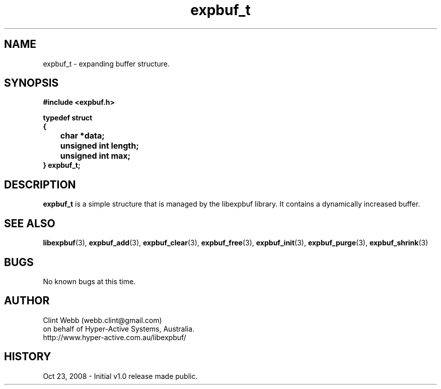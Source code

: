 .\" man page for libexpbuf
.\" Contact dev@hyper-active.com.au to correct errors or omissions. 
.TH expbuf_t 3 "23 October 2008" "1.0" "Library for Expanding Buffer."
.SH NAME
expbuf_t \- expanding buffer structure.
.SH SYNOPSIS
.B #include <expbuf.h>
.sp
.B typedef struct
.br
.B {
.br
.B 	char *data;
.br
.B 	unsigned int length;
.br
.B 	unsigned int max;
.br
.B } expbuf_t;
.sp
.SH DESCRIPTION
.B expbuf_t
is a simple structure that is managed by the libexpbuf library.  It contains a dynamically increased buffer.
.br
.SH SEE ALSO
.BR libexpbuf (3),
.BR expbuf_add (3),
.BR expbuf_clear (3),
.BR expbuf_free (3),
.BR expbuf_init (3),
.BR expbuf_purge (3),
.BR expbuf_shrink (3)
.SH BUGS
No known bugs at this time. 
.SH AUTHOR
.nf
Clint Webb (webb.clint@gmail.com)
on behalf of Hyper-Active Systems, Australia.
.br
http://www.hyper-active.com.au/libexpbuf/
.fi
.SH HISTORY
Oct 23, 2008 \- Initial v1.0 release made public.
